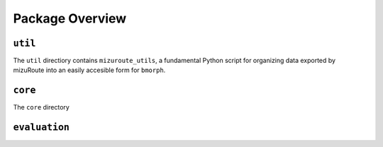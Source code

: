 Package Overview
================

.. image:: Figures/bmorph_package_overview.png
    :alt: Flowchart describing bmorph package directory structure to key directories util, core, and evaluation. util describes mizuroute_utils as "Configuring output from mizuRoute into input for bmorph. Blending and Conditioning pre-processing occurs here." core describes workflows as "Automated workflows for applying bmorph across multiple sites and time intervals" and bmorph as "Where bias corection compuations take place for individual site and time increments." evaluation describes plotting as "Plotting functions for analyzing and visualizing bias corrections relative to refernce and uncorrected data" and simple_river_network as "Pseudo-physical river network visualization for depciting spatial variables at segs across the watershed."
    

``util``
--------

The ``util`` directiory contains ``mizuroute_utils``, a fundamental Python script for organizing data exported by mizuRoute into an easily accesible form for ``bmorph``. 

``core``
--------

The ``core`` directory 

``evaluation``
--------------